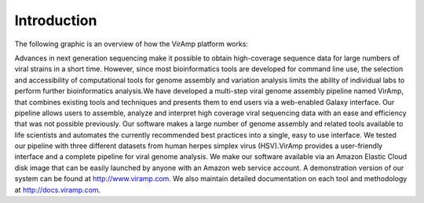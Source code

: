 Introduction
============

The following graphic is an overview of how the VirAmp platform works:

.. image:: viramp-doc/pipeline_overview.png


Advances in next generation sequencing make it possible to obtain high-coverage sequence data for large numbers of viral strains in a short time. However, since most bioinformatics tools are developed for command line use, the selection and accessibility of computational tools for genome assembly and variation analysis limits the ability of individual labs to perform further bioinformatics analysis.We have developed a multi-step viral genome assembly pipeline named VirAmp, that combines existing tools and techniques and presents them to end users via a web-enabled Galaxy interface. Our pipeline allows users to assemble, analyze and interpret high coverage viral sequencing data with an ease and efficiency that was not possible previously. Our software makes a large number of genome assembly and related tools available to life scientists and automates the currently recommended best practices into a single, easy to use interface. We tested our pipeline with three different datasets from human herpes simplex virus (HSV).VirAmp provides a user-friendly interface and a complete pipeline for viral genome analysis. We make our software available via an Amazon Elastic Cloud disk image that can be easily launched by anyone with an Amazon web service account. A demonstration version of our system can be found at http://www.viramp.com. We also maintain detailed documentation on each tool and methodology at http://docs.viramp.com.
